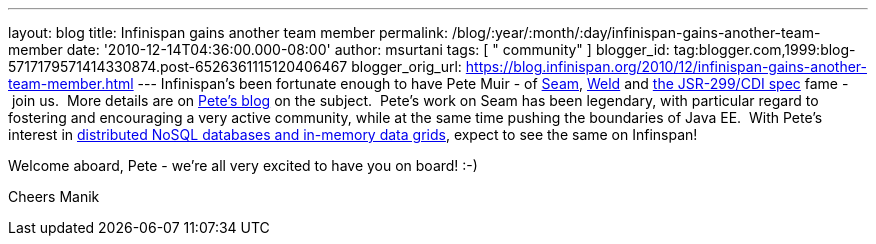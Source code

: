 ---
layout: blog
title: Infinispan gains another team member
permalink: /blog/:year/:month/:day/infinispan-gains-another-team-member
date: '2010-12-14T04:36:00.000-08:00'
author: msurtani
tags: [ " community" ]
blogger_id: tag:blogger.com,1999:blog-5717179571414330874.post-6526361115120406467
blogger_orig_url: https://blog.infinispan.org/2010/12/infinispan-gains-another-team-member.html
---
Infinispan's been fortunate enough to have Pete Muir - of
http://seamframework.org/[Seam], http://seamframework.org/Weld[Weld] and
http://jcp.org/en/jsr/detail?id=299[the JSR-299/CDI spec] fame -  join
us.  More details are on
http://in.relation.to/Bloggers/SeamAndWeldLeadershipChanges[Pete's
blog] on the subject.  Pete's work on Seam has been legendary, with
particular regard to fostering and encouraging a very active community,
while at the same time pushing the boundaries of Java EE.  With Pete's
interest in
http://www.inf.ed.ac.uk/publications/thesis/online/IM050248.pdf[distributed
NoSQL databases and in-memory data grids], expect to see the same on
Infinspan!

Welcome aboard, Pete - we're all very excited to have you on board!
:-)

Cheers
Manik
